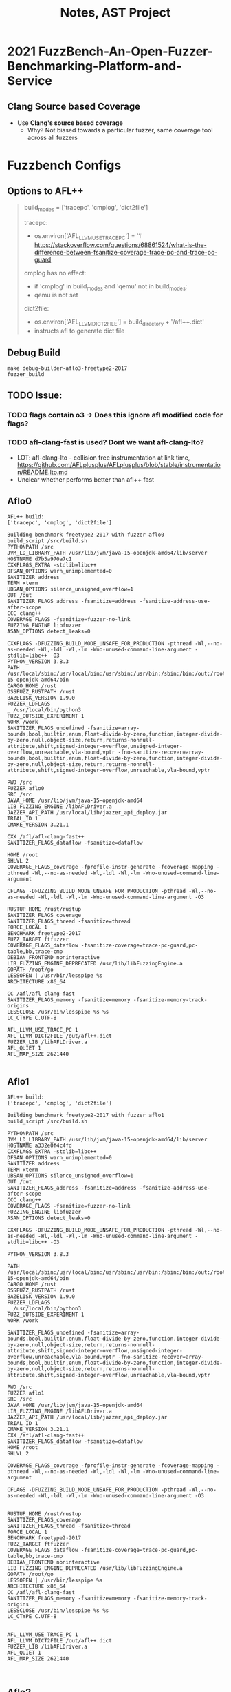 #+title: Notes, AST Project

* 2021 FuzzBench-An-Open-Fuzzer-Benchmarking-Platform-and-Service
:properties:
:file:./2021-FuzzBench-An-Open-Fuzzer-Benchmarking-Platform-and-Service.pdf
:end:

** Clang Source based Coverage
- Use *Clang's source based coverage*
  - Why? Not biased towards a particular fuzzer, same coverage tool across all fuzzers

* Fuzzbench Configs
** Options to AFL++
#+begin_quote
build_modes = ['tracepc', 'cmplog', 'dict2file']

tracepc:
- os.environ['AFL_LLVM_USE_TRACE_PC'] = '1'
  https://stackoverflow.com/questions/68861524/what-is-the-difference-between-fsanitize-coverage-trace-pc-and-trace-pc-guard


cmplog has no effect:
- if 'cmplog' in build_modes and 'qemu' not in build_modes:
- qemu is not set

dict2file:
- os.environ['AFL_LLVM_DICT2FILE'] = build_directory + '/afl++.dict'
- instructs afl to generate dict file
#+end_quote

** Debug Build
#+begin_src
make debug-builder-aflo3-freetype2-2017
fuzzer_build
#+end_src

** TODO Issue:
*** TODO flags contain o3 -> Does this ignore afl modified code for flags?
*** TODO afl-clang-fast is used? Dont we want afl-clang-lto?
  - LOT: afl-clang-lto - collision free instrumentation at link time, https://github.com/AFLplusplus/AFLplusplus/blob/stable/instrumentation/README.lto.md
  - Unclear whether performs better than afl++ fast
** Aflo0
#+begin_src
AFL++ build:
['tracepc', 'cmplog', 'dict2file']

Building benchmark freetype2-2017 with fuzzer aflo0
build_script /src/build.sh
PYTHONPATH /src
JVM_LD_LIBRARY_PATH /usr/lib/jvm/java-15-openjdk-amd64/lib/server
HOSTNAME d7b5a970a7c1
CXXFLAGS_EXTRA -stdlib=libc++
DFSAN_OPTIONS warn_unimplemented=0
SANITIZER address
TERM xterm
UBSAN_OPTIONS silence_unsigned_overflow=1
OUT /out
SANITIZER_FLAGS_address -fsanitize=address -fsanitize-address-use-after-scope
CCC clang++
COVERAGE_FLAGS -fsanitize=fuzzer-no-link
FUZZING_ENGINE libfuzzer
ASAN_OPTIONS detect_leaks=0

CXXFLAGS -DFUZZING_BUILD_MODE_UNSAFE_FOR_PRODUCTION -pthread -Wl,--no-as-needed -Wl,-ldl -Wl,-lm -Wno-unused-command-line-argument -stdlib=libc++ -O3
PYTHON_VERSION 3.8.3
PATH /usr/local/sbin:/usr/local/bin:/usr/sbin:/usr/bin:/sbin:/bin:/out:/root/.go/bin:/root/go/bin:/rust/bin:/usr/lib/jvm/java-15-openjdk-amd64/bin
CARGO_HOME /rust
OSSFUZZ_RUSTPATH /rust
BAZELISK_VERSION 1.9.0
FUZZER_LDFLAGS
_ /usr/local/bin/python3
FUZZ_OUTSIDE_EXPERIMENT 1
WORK /work
SANITIZER_FLAGS_undefined -fsanitize=array-bounds,bool,builtin,enum,float-divide-by-zero,function,integer-divide-by-zero,null,object-size,return,returns-nonnull-attribute,shift,signed-integer-overflow,unsigned-integer-overflow,unreachable,vla-bound,vptr -fno-sanitize-recover=array-bounds,bool,builtin,enum,float-divide-by-zero,function,integer-divide-by-zero,null,object-size,return,returns-nonnull-attribute,shift,signed-integer-overflow,unreachable,vla-bound,vptr

PWD /src
FUZZER aflo0
SRC /src
JAVA_HOME /usr/lib/jvm/java-15-openjdk-amd64
LIB_FUZZING_ENGINE /libAFLDriver.a
JAZZER_API_PATH /usr/local/lib/jazzer_api_deploy.jar
TRIAL_ID 1
CMAKE_VERSION 3.21.1

CXX /afl/afl-clang-fast++
SANITIZER_FLAGS_dataflow -fsanitize=dataflow

HOME /root
SHLVL 2
COVERAGE_FLAGS_coverage -fprofile-instr-generate -fcoverage-mapping -pthread -Wl,--no-as-needed -Wl,-ldl -Wl,-lm -Wno-unused-command-line-argument

CFLAGS -DFUZZING_BUILD_MODE_UNSAFE_FOR_PRODUCTION -pthread -Wl,--no-as-needed -Wl,-ldl -Wl,-lm -Wno-unused-command-line-argument -O3

RUSTUP_HOME /rust/rustup
SANITIZER_FLAGS_coverage
SANITIZER_FLAGS_thread -fsanitize=thread
FORCE_LOCAL 1
BENCHMARK freetype2-2017
FUZZ_TARGET ftfuzzer
COVERAGE_FLAGS_dataflow -fsanitize-coverage=trace-pc-guard,pc-table,bb,trace-cmp
DEBIAN_FRONTEND noninteractive
LIB_FUZZING_ENGINE_DEPRECATED /usr/lib/libFuzzingEngine.a
GOPATH /root/go
LESSOPEN | /usr/bin/lesspipe %s
ARCHITECTURE x86_64

CC /afl/afl-clang-fast
SANITIZER_FLAGS_memory -fsanitize=memory -fsanitize-memory-track-origins
LESSCLOSE /usr/bin/lesspipe %s %s
LC_CTYPE C.UTF-8

AFL_LLVM_USE_TRACE_PC 1
AFL_LLVM_DICT2FILE /out/afl++.dict
FUZZER_LIB /libAFLDriver.a
AFL_QUIET 1
AFL_MAP_SIZE 2621440

#+end_src

** Aflo1
#+begin_src
AFL++ build:
['tracepc', 'cmplog', 'dict2file']

Building benchmark freetype2-2017 with fuzzer aflo1
build_script /src/build.sh

PYTHONPATH /src
JVM_LD_LIBRARY_PATH /usr/lib/jvm/java-15-openjdk-amd64/lib/server
HOSTNAME a332e0f4c4fd
CXXFLAGS_EXTRA -stdlib=libc++
DFSAN_OPTIONS warn_unimplemented=0
SANITIZER address
TERM xterm
UBSAN_OPTIONS silence_unsigned_overflow=1
OUT /out
SANITIZER_FLAGS_address -fsanitize=address -fsanitize-address-use-after-scope
CCC clang++
COVERAGE_FLAGS -fsanitize=fuzzer-no-link
FUZZING_ENGINE libfuzzer
ASAN_OPTIONS detect_leaks=0

CXXFLAGS -DFUZZING_BUILD_MODE_UNSAFE_FOR_PRODUCTION -pthread -Wl,--no-as-needed -Wl,-ldl -Wl,-lm -Wno-unused-command-line-argument -stdlib=libc++ -O3

PYTHON_VERSION 3.8.3

PATH /usr/local/sbin:/usr/local/bin:/usr/sbin:/usr/bin:/sbin:/bin:/out:/root/.go/bin:/root/go/bin:/rust/bin:/usr/lib/jvm/java-15-openjdk-amd64/bin
CARGO_HOME /rust
OSSFUZZ_RUSTPATH /rust
BAZELISK_VERSION 1.9.0
FUZZER_LDFLAGS
_ /usr/local/bin/python3
FUZZ_OUTSIDE_EXPERIMENT 1
WORK /work

SANITIZER_FLAGS_undefined -fsanitize=array-bounds,bool,builtin,enum,float-divide-by-zero,function,integer-divide-by-zero,null,object-size,return,returns-nonnull-attribute,shift,signed-integer-overflow,unsigned-integer-overflow,unreachable,vla-bound,vptr -fno-sanitize-recover=array-bounds,bool,builtin,enum,float-divide-by-zero,function,integer-divide-by-zero,null,object-size,return,returns-nonnull-attribute,shift,signed-integer-overflow,unreachable,vla-bound,vptr

PWD /src
FUZZER aflo1
SRC /src
JAVA_HOME /usr/lib/jvm/java-15-openjdk-amd64
LIB_FUZZING_ENGINE /libAFLDriver.a
JAZZER_API_PATH /usr/local/lib/jazzer_api_deploy.jar
TRIAL_ID 1
CMAKE_VERSION 3.21.1
CXX /afl/afl-clang-fast++
SANITIZER_FLAGS_dataflow -fsanitize=dataflow
HOME /root
SHLVL 2

COVERAGE_FLAGS_coverage -fprofile-instr-generate -fcoverage-mapping -pthread -Wl,--no-as-needed -Wl,-ldl -Wl,-lm -Wno-unused-command-line-argument

CFLAGS -DFUZZING_BUILD_MODE_UNSAFE_FOR_PRODUCTION -pthread -Wl,--no-as-needed -Wl,-ldl -Wl,-lm -Wno-unused-command-line-argument -O3


RUSTUP_HOME /rust/rustup
SANITIZER_FLAGS_coverage
SANITIZER_FLAGS_thread -fsanitize=thread
FORCE_LOCAL 1
BENCHMARK freetype2-2017
FUZZ_TARGET ftfuzzer
COVERAGE_FLAGS_dataflow -fsanitize-coverage=trace-pc-guard,pc-table,bb,trace-cmp
DEBIAN_FRONTEND noninteractive
LIB_FUZZING_ENGINE_DEPRECATED /usr/lib/libFuzzingEngine.a
GOPATH /root/go
LESSOPEN | /usr/bin/lesspipe %s
ARCHITECTURE x86_64
CC /afl/afl-clang-fast
SANITIZER_FLAGS_memory -fsanitize=memory -fsanitize-memory-track-origins
LESSCLOSE /usr/bin/lesspipe %s %s
LC_CTYPE C.UTF-8


AFL_LLVM_USE_TRACE_PC 1
AFL_LLVM_DICT2FILE /out/afl++.dict
FUZZER_LIB /libAFLDriver.a
AFL_QUIET 1
AFL_MAP_SIZE 2621440


#+end_src
** Aflo2
#+begin_src
AFL++ build:
['tracepc', 'cmplog', 'dict2file']

Building benchmark freetype2-2017 with fuzzer aflo2
build_script /src/build.sh
PYTHONPATH /src
JVM_LD_LIBRARY_PATH /usr/lib/jvm/java-15-openjdk-amd64/lib/server
HOSTNAME b7d374fb7499
CXXFLAGS_EXTRA -stdlib=libc++
DFSAN_OPTIONS warn_unimplemented=0
SANITIZER address
TERM xterm
UBSAN_OPTIONS silence_unsigned_overflow=1
OUT /out
SANITIZER_FLAGS_address -fsanitize=address -fsanitize-address-use-after-scope
CCC clang++
COVERAGE_FLAGS -fsanitize=fuzzer-no-link
FUZZING_ENGINE libfuzzer
ASAN_OPTIONS detect_leaks=0

DEBUG_BUILDER 1
CXXFLAGS -DFUZZING_BUILD_MODE_UNSAFE_FOR_PRODUCTION -pthread -Wl,--no-as-needed -Wl,-ldl -Wl,-lm -Wno-unused-command-line-argument -stdlib=libc++ -O3

PYTHON_VERSION 3.8.3

PATH /usr/local/sbin:/usr/local/bin:/usr/sbin:/usr/bin:/sbin:/bin:/out:/root/.go/bin:/root/go/bin:/rust/bin:/usr/lib/jvm/java-15-openjdk-amd64/bin
CARGO_HOME /rust
OSSFUZZ_RUSTPATH /rust
BAZELISK_VERSION 1.9.0
FUZZER_LDFLAGS
_ /usr/local/bin/python3
FUZZ_OUTSIDE_EXPERIMENT 1
WORK /work
SANITIZER_FLAGS_undefined -fsanitize=array-bounds,bool,builtin,enum,float-divide-by-zero,function,integer-divide-by-zero,null,object-size,return,returns-nonnull-attribute,shift,signed-integer-overflow,unsigned-integer-overflow,unreachable,vla-bound,vptr -fno-sanitize-recover=array-bounds,bool,builtin,enum,float-divide-by-zero,function,integer-divide-by-zero,null,object-size,return,returns-nonnull-attribute,shift,signed-integer-overflow,unreachable,vla-bound,vptr
PWD /src
FUZZER aflo2
SRC /src

JAVA_HOME /usr/lib/jvm/java-15-openjdk-amd64
LIB_FUZZING_ENGINE /libAFLDriver.a
JAZZER_API_PATH /usr/local/lib/jazzer_api_deploy.jar
TRIAL_ID 1
CMAKE_VERSION 3.21.1
CXX /afl/afl-clang-fast++
SANITIZER_FLAGS_dataflow -fsanitize=dataflow
HOME /root
SHLVL 2
COVERAGE_FLAGS_coverage -fprofile-instr-generate -fcoverage-mapping -pthread -Wl,--no-as-needed -Wl,-ldl -Wl,-lm -Wno-unused-command-line-argument
CFLAGS -DFUZZING_BUILD_MODE_UNSAFE_FOR_PRODUCTION -pthread -Wl,--no-as-needed -Wl,-ldl -Wl,-lm -Wno-unused-command-line-argument -O3
RUSTUP_HOME /rust/rustup
SANITIZER_FLAGS_coverage
SANITIZER_FLAGS_thread -fsanitize=thread
BENCHMARK freetype2-2017
FUZZ_TARGET ftfuzzer
FORCE_LOCAL 1
COVERAGE_FLAGS_dataflow -fsanitize-coverage=trace-pc-guard,pc-table,bb,trace-cmp
DEBIAN_FRONTEND noninteractive
LIB_FUZZING_ENGINE_DEPRECATED /usr/lib/libFuzzingEngine.a
GOPATH /root/go
LESSOPEN | /usr/bin/lesspipe %s
ARCHITECTURE x86_64
CC /afl/afl-clang-fast
SANITIZER_FLAGS_memory -fsanitize=memory -fsanitize-memory-track-origins
LESSCLOSE /usr/bin/lesspipe %s %s
LC_CTYPE C.UTF-8

AFL_LLVM_USE_TRACE_PC 1
AFL_LLVM_DICT2FILE /out/afl++.dict
FUZZER_LIB /libAFLDriver.a

AFL_QUIET 1
AFL_MAP_SIZE 2621440

#+end_src
** Aflo3
#+begin_src
AFL++ build:
['tracepc', 'cmplog', 'dict2file']
Building benchmark freetype2-2017 with fuzzer aflo3
build_script /src/build.sh
PYTHONPATH /src
JVM_LD_LIBRARY_PATH /usr/lib/jvm/java-15-openjdk-amd64/lib/server
HOSTNAME a34c96e96aa7
CXXFLAGS_EXTRA -stdlib=libc++
DFSAN_OPTIONS warn_unimplemented=0
SANITIZER address
TERM xterm
UBSAN_OPTIONS silence_unsigned_overflow=1
OUT /out
SANITIZER_FLAGS_address -fsanitize=address -fsanitize-address-use-after-scope
CCC clang++
COVERAGE_FLAGS -fsanitize=fuzzer-no-link
FUZZING_ENGINE libfuzzer
ASAN_OPTIONS detect_leaks=0

DEBUG_BUILDER 1
CXXFLAGS -DFUZZING_BUILD_MODE_UNSAFE_FOR_PRODUCTION -pthread -Wl,--no-as-needed -Wl,-ldl -Wl,-lm -Wno-unused-command-line-argument -stdlib=libc++ -O3
PYTHON_VERSION 3.8.3
PATH /usr/local/sbin:/usr/local/bin:/usr/sbin:/usr/bin:/sbin:/bin:/out:/root/.go/bin:/root/go/bin:/rust/bin:/usr/lib/jvm/java-15-openjdk-amd64/bin
CARGO_HOME /rust
OSSFUZZ_RUSTPATH /rust
BAZELISK_VERSION 1.9.0
FUZZER_LDFLAGS
_ /usr/local/bin/python3
FUZZ_OUTSIDE_EXPERIMENT 1
WORK /work
SANITIZER_FLAGS_undefined -fsanitize=array-bounds,bool,builtin,enum,float-divide-by-zero,function,integer-divide-by-zero,null,object-size,return,returns-nonnull-attribute,shift,signed-integer-overflow,unsigned-integer-overflow,unreachable,vla-bound,vptr -fno-sanitize-recover=array-bounds,bool,builtin,enum,float-divide-by-zero,function,integer-divide-by-zero,null,object-size,return,returns-nonnull-attribute,shift,signed-integer-overflow,unreachable,vla-bound,vptr
PWD /src
FUZZER aflo3
SRC /src
JAVA_HOME /usr/lib/jvm/java-15-openjdk-amd64
LIB_FUZZING_ENGINE /libAFLDriver.a
JAZZER_API_PATH /usr/local/lib/jazzer_api_deploy.jar
TRIAL_ID 1
CMAKE_VERSION 3.21.1
CXX /afl/afl-clang-fast++
SANITIZER_FLAGS_dataflow -fsanitize=dataflow
HOME /root
SHLVL 2
COVERAGE_FLAGS_coverage -fprofile-instr-generate -fcoverage-mapping -pthread -Wl,--no-as-needed -Wl,-ldl -Wl,-lm -Wno-unused-command-line-argument

CFLAGS -DFUZZING_BUILD_MODE_UNSAFE_FOR_PRODUCTION -pthread -Wl,--no-as-needed -Wl,-ldl -Wl,-lm -Wno-unused-command-line-argument -O3

RUSTUP_HOME /rust/rustup
SANITIZER_FLAGS_coverage
SANITIZER_FLAGS_thread -fsanitize=thread
BENCHMARK freetype2-2017
FUZZ_TARGET ftfuzzer
FORCE_LOCAL 1
COVERAGE_FLAGS_dataflow -fsanitize-coverage=trace-pc-guard,pc-table,bb,trace-cmp
DEBIAN_FRONTEND noninteractive
LIB_FUZZING_ENGINE_DEPRECATED /usr/lib/libFuzzingEngine.a
GOPATH /root/go
LESSOPEN | /usr/bin/lesspipe %s
ARCHITECTURE x86_64
CC /afl/afl-clang-fast
SANITIZER_FLAGS_memory -fsanitize=memory -fsanitize-memory-track-origins
LESSCLOSE /usr/bin/lesspipe %s %s
LC_CTYPE C.UTF-8

AFL_LLVM_USE_TRACE_PC 1
AFL_LLVM_DICT2FILE /out/afl++.dict
FUZZER_LIB /libAFLDriver.a

AFL_QUIET 1
AFL_MAP_SIZE 2621440
#+end_src

* Modified AFLpp to pass cc args
** Arguments
 make debug-builder-aflplusplus_ast_o0-freetype2-2017

#+begin_src bash
[+] Using AST_CC_ARGS: '-O0'
[+] All CC params:
/usr/local/bin/clang
-Wno-unused-command-line-argument
-fexperimental-new-pass-manager
-fpass-plugin=/afl/afl-llvm-dict2file.so
-fno-inline
-fexperimental-new-pass-manager
-fpass-plugin=/afl/cmplog-switches-pass.so
-fexperimental-new-pass-manager
-fpass-plugin=/afl/split-switches-pass.so
-fexperimental-new-pass-manager
-fpass-plugin=/afl/SanitizerCoveragePCGUARD.so
-fexperimental-new-pass-manager
-fpass-plugin=/afl/cmplog-instructions-pass.so
-fexperimental-new-pass-manager
-fpass-plugin=/afl/cmplog-routines-pass.so
-DFUZZING_BUILD_MODE_UNSAFE_FOR_PRODUCTION
-pthread
-Wl,--no-as-needed
-Wl,-ldl
-Wl,-lm
-Wno-unused-command-line-argument
-O3
-Wall
-Wformat
-Wformat-security
-o bsdcat cat/bsdcat-bsdcat.o cat/bsdcat-cmdline.o ./.libs/libarchive_fe.a ./.libs/libarchive.a
-lz
-pthread
-O0
-D__AFL_HAVE_MANUAL_CONTROL=1
-D__AFL_COMPILER=1
-DFUZZING_BUILD_MODE_UNSAFE_FOR_PRODUCTION=1
-D__AFL_FUZZ_INIT()=int __afl_sharedmem_fuzzing = 1;extern unsigned int *__afl_fuzz_len;extern unsigned char *__afl_fuzz_ptr;unsigned char __afl_fuzz_alt[1048576];unsigned char *__afl_fuzz_alt_ptr = __afl_fuzz_alt;
-D__AFL_COVERAGE()=int __afl_selective_coverage = 1;void __afl_coverage_discard();void __afl_coverage_skip();void __afl_coverage_on();void __afl_coverage_off();
-D__AFL_COVERAGE_START_OFF()=int __afl_selective_coverage_start_off = 1;
-D__AFL_COVERAGE_ON()=__afl_coverage_on()
-D__AFL_COVERAGE_OFF()=__afl_coverage_off()
-D__AFL_COVERAGE_DISCARD()=__afl_coverage_discard()
-D__AFL_COVERAGE_SKIP()=__afl_coverage_skip()
-D__AFL_FUZZ_TESTCASE_BUF=(__afl_fuzz_ptr ? __afl_fuzz_ptr : __afl_fuzz_alt_ptr)
-D__AFL_FUZZ_TESTCASE_LEN=(__afl_fuzz_ptr ? *__afl_fuzz_len : (*__afl_fuzz_len = read(0, __afl_fuzz_alt_ptr, 1048576)) == 0xffffffff ? 0 : *__afl_fuzz_len)
-D__AFL_LOOP(_A)=({ static volatile char *_B __attribute__((used));  _B = (char*)"##SIG_AFL_PERSISTENT##"; __attribute__((visibility("default"))) int _L(unsigned int) __asm__("__afl_persistent_loop"); _L(_A); })
-D__AFL_INIT()=do { static volatile char *_A __attribute__((used));  _A = (char*)"##SIG_AFL_DEFER_FORKSRV##"; __attribute__((visibility("default"))) void _I(void) __asm__("__afl_manual_init"); _I(); } while (0)
-Wno-unused-command-line-argument /afl/afl-compiler-rt.o
-Wl,--dynamic-list=/afl/dynamic_list.txt

#+end_src


* Plots
* Controlled Compilation
** Various Links
- Useful summary (but translated from chinese) https://chowdera.com/2022/02/202202261735583366.html

** Best Results in fuzzbenc (aflpp paper)
- aflplusplus_optimal_shmem
- https://github.com/google/fuzzbench/issues/563

** AFL plus plus default options in fuzzbench
- build_modes = ['tracepc', 'cmplog', 'dict2file']

  'tracepc'
  os.environ['AFL_LLVM_USE_TRACE_PC'] = '1'

  'cmplog'
  new_env['AFL_LLVM_CMPLOG'] = '1'

  'dict2file'
  os.environ['AFL_LLVM_DICT2FILE'] = build_directory + '/afl++.dict'


** Region coverage
Region coverage is the percentage of code regions which have been executed at least once. A code region may span multiple lines (e.g in a large function body with no control flow). However, it’s also possible for a single line to contain multiple code regions (e.g in “return x || y && z”).


#+begin_src
SVG(benchmark.fuzzers_with_not_enough_samples)
SVG(benchmark.summary_table)

SVG(benchmark.rank_by_mean)
SVG(benchmark.rank_by_median)
SVG(benchmark.rank_by_average_rank)
SVG(benchmark.rank_by_stat_test_wins)
SVG(benchmark.mann_whitney_p_values)
SVG(benchmark.bug_mann_whitney_p_values)
SVG(benchmark.vargha_delaney_a12_values)
SVG(benchmark.bug_vargha_delaney_a12_values)

SVG(benchmark.mann_whitney_plot)
SVG(benchmark.bug_mann_whitney_plot)
SVG(benchmark.vargha_delaney_plot)
SVG(benchmark.bug_vargha_delaney_plot)
SVG(benchmark.anova_p_value)
SVG(benchmark.anova_posthoc_p_values)
SVG(benchmark.anova_student_plot)
SVG(benchmark.anova_turkey_plot)
SVG(benchmark.kruskal_p_value)
SVG(benchmark.kruskal_posthoc_p_values)
SVG(benchmark.kruskal_conover_plot)
SVG(benchmark.kruskal_mann_whitney_plot)
SVG(benchmark.kruskal_wilcoxon_plot)
SVG(benchmark.kruskal_dunn_plot)
SVG(benchmark.kruskal_nemenyi_plot)
SVG(benchmark.coverage_growth_plot)
SVG(benchmark.coverage_growth_plot_logscale)
SVG(benchmark.violin_plot)
SVG(benchmark.bug_violin_plot)
SVG(benchmark.box_plot)
SVG(benchmark.bug_box_plot)
SVG(benchmark.distribution_plot)
SVG(benchmark.ranking_plot)
SVG(benchmark.better_than_plot)
SVG(benchmark.unique_coverage_ranking_plot)
SVG(benchmark.pairwise_unique_coverage_table)
SVG(benchmark.pairwise_unique_coverage_plot)
SVG(benchmark.bug_coverage_growth_plot_logscale)
SVG(benchmark.bug_coverage_growth_plot_logscale)
#+end_src
